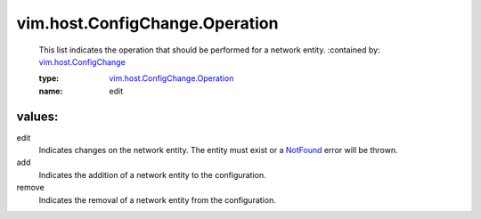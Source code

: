 .. _NotFound: ../../../vim/fault/NotFound.rst

.. _vim.host.ConfigChange: ../../../vim/host/ConfigChange.rst

.. _vim.host.ConfigChange.Operation: ../../../vim/host/ConfigChange/Operation.rst

vim.host.ConfigChange.Operation
===============================
  This list indicates the operation that should be performed for a network entity.
  :contained by: `vim.host.ConfigChange`_

  :type: `vim.host.ConfigChange.Operation`_

  :name: edit

values:
--------

edit
   Indicates changes on the network entity. The entity must exist or a `NotFound`_ error will be thrown.

add
   Indicates the addition of a network entity to the configuration.

remove
   Indicates the removal of a network entity from the configuration.
